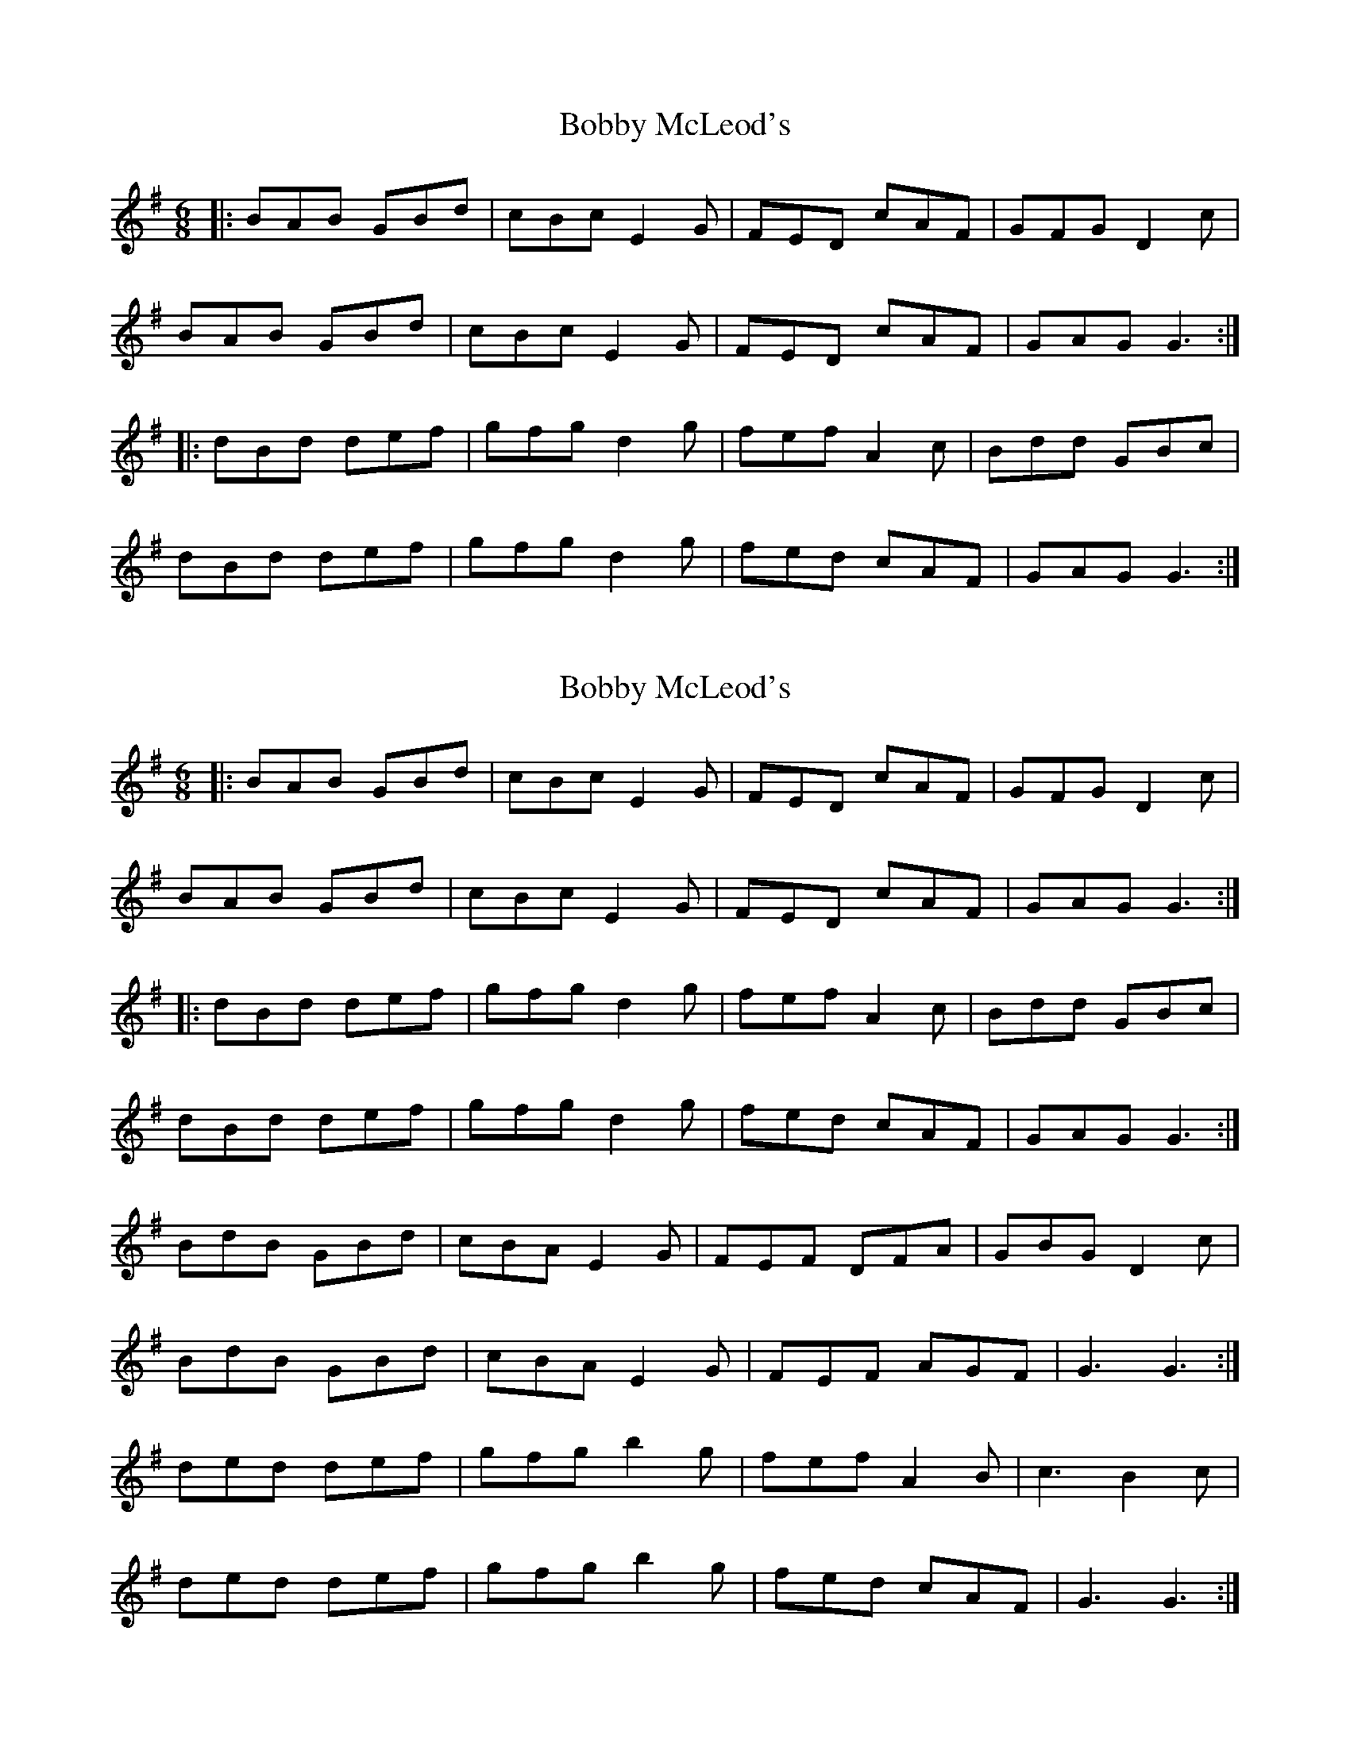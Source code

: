X: 1
T: Bobby McLeod's
Z: dafydd
S: https://thesession.org/tunes/5007#setting5007
R: jig
M: 6/8
L: 1/8
K: Gmaj
|:BAB GBd|cBc E2G|FED cAF|GFG D2c|
BAB GBd|cBc E2G|FED cAF|GAG G3:|
|:dBd def|gfg d2g|fef A2c|Bdd GBc|
dBd def|gfg d2g|fed cAF|GAG G3:|
X: 2
T: Bobby McLeod's
Z: GaryAMartin
S: https://thesession.org/tunes/5007#setting17367
R: jig
M: 6/8
L: 1/8
K: Gmaj
|:BAB GBd|cBc E2G|FED cAF|GFG D2c|BAB GBd|cBc E2G|FED cAF|GAG G3:||:dBd def|gfg d2g|fef A2c|Bdd GBc|dBd def|gfg d2g|fed cAF|GAG G3:|BdB GBd|cBA E2G|FEF DFA|GBG D2c|BdB GBd|cBA E2G|FEF AGF|G3 G3:|ded def|gfg b2g|fef A2B|c3 B2c|ded def|gfg b2g|fed cAF|G3 G3:|
